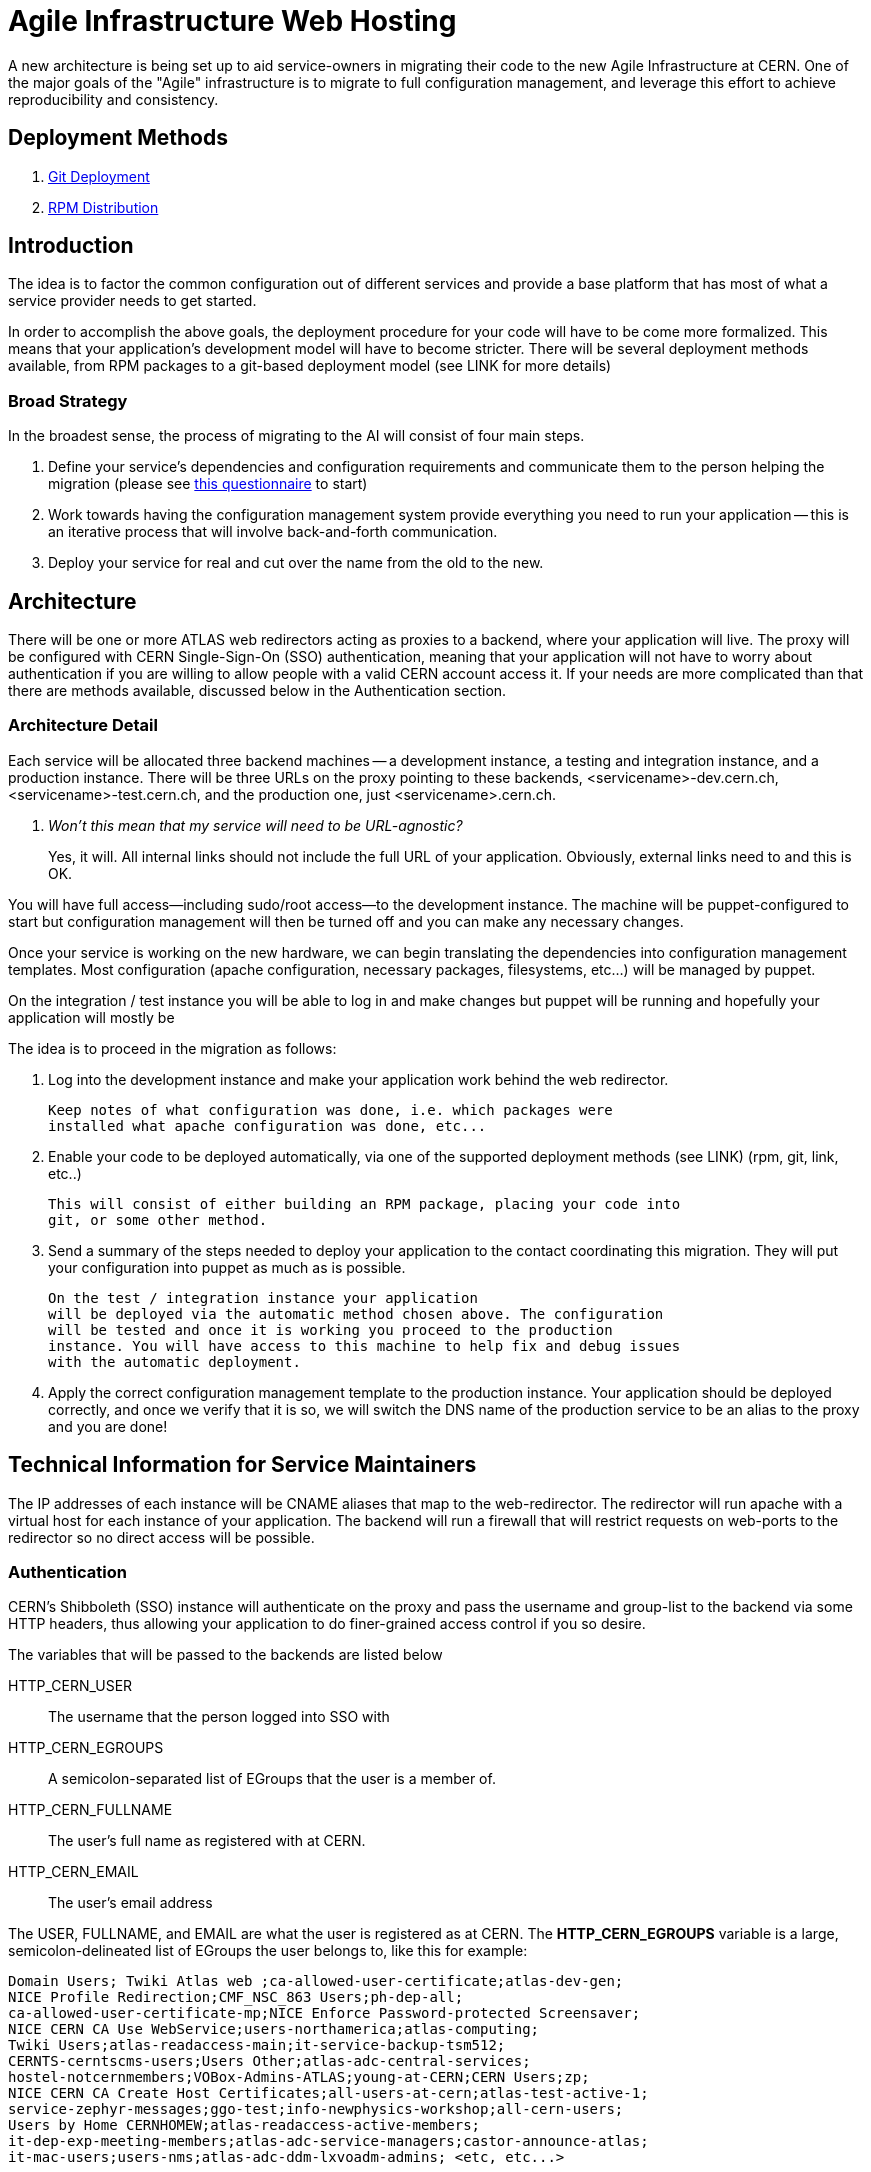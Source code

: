 ifdef::env-github[:outfilesuffix: .adoc]

Agile Infrastructure Web Hosting
================================

A new architecture is being set up to aid service-owners in migrating their
code to the new Agile Infrastructure at CERN. One of the major goals of the
"Agile" infrastructure is to migrate to full configuration management, and
leverage this effort to achieve reproducibility and consistency.

:toc:
:toc-placement: preambe


Deployment Methods
------------------

. link:deployment/git{outfilesuffix}[Git Deployment]
. link:deployment/rpm{outfilesuffix}[RPM Distribution]


Introduction
------------

The idea is to factor the common configuration out of different services and
provide a base platform that has most of what a service provider needs to get
started.

In order to accomplish the above goals, the deployment procedure for your code
will have to be come more formalized. This means that your application's
development model will have to become stricter. There will be several deployment
methods available, from RPM packages to a git-based deployment model (see LINK
for more details)

Broad Strategy
~~~~~~~~~~~~~~

In the broadest sense, the process of migrating to the AI will consist of four
main steps.

. Define your service's dependencies and configuration requirements and
  communicate them to the person helping the migration (please see
  link:questionnaire{outfilesuffix}[this questionnaire] to start)
. Work towards having the configuration management system provide everything
  you need to run your application -- this is an iterative process that will
  involve back-and-forth communication.
. Deploy your service for real and cut over the name from the old to the new.

Architecture
------------

There will be one or more ATLAS web redirectors acting as proxies to a backend,
where your application will live. The proxy will be configured with CERN
Single-Sign-On (SSO) authentication, meaning that your application will not
have to worry about authentication if you are willing to allow people with a
valid CERN account access it. If your needs are more complicated than that
there are methods available, discussed below in the Authentication section.


Architecture Detail
~~~~~~~~~~~~~~~~~~~

Each service will be allocated three backend machines -- a development
instance, a testing and integration instance, and a production instance. There
will be three URLs on the proxy pointing to these backends,
<servicename>-dev.cern.ch, <servicename>-test.cern.ch, and the production one,
just <servicename>.cern.ch.

[qanda]
Won't this mean that my service will need to be URL-agnostic?::
	Yes, it will. All internal links should not include the full URL of your
	application. Obviously, external links need to and this is OK.

You will have full access--including sudo/root access--to the development
instance. The machine will be puppet-configured to start but configuration
management will then be turned off and you can make any necessary changes.

Once your service is working on the new hardware, we can begin translating the
dependencies into configuration management templates. Most configuration (apache
configuration, necessary packages, filesystems, etc...) will be managed by
puppet.

On the integration / test instance you will be able to log in and make changes
but puppet will be running and hopefully your application will mostly be


The idea is to proceed in the migration as follows:

. Log into the development instance and make your application work behind the
	web redirector.
+
	Keep notes of what configuration was done, i.e. which packages were
	installed what apache configuration was done, etc...

. Enable your code to be deployed automatically, via one of the supported
	deployment methods (see LINK) (rpm, git, link, etc..)
+
	This will consist of either building an RPM package, placing your code into
	git, or some other method.

. Send a summary of the steps needed to deploy your application to the contact
	coordinating this migration. They will put your configuration into puppet
	as much as is possible.
+
	On the test / integration instance your application
	will be deployed via the automatic method chosen above. The configuration
	will be tested and once it is working you proceed to the production
	instance. You will have access to this machine to help fix and debug issues
	with the automatic deployment.

. Apply the correct configuration management template to the production
	instance. Your application should be deployed correctly, and once we verify
	that it is so, we will switch the DNS name of the production service to be
	an alias to the proxy and you are done!



Technical Information for Service Maintainers
---------------------------------------------

The IP addresses of each instance will be CNAME aliases that map to the
web-redirector. The redirector will run apache with a virtual host for each
instance of your application.  The backend will run a firewall that will
restrict requests on web-ports to the redirector so no direct access will be
possible.


Authentication
~~~~~~~~~~~~~~

CERN's Shibboleth (SSO) instance will authenticate on the proxy and pass the
username and group-list to the backend via some HTTP headers, thus allowing
your application to do finer-grained access control if you so desire.

The variables that will be passed to the backends are listed below

HTTP_CERN_USER::
	The username that the person logged into SSO with
HTTP_CERN_EGROUPS::
	A semicolon-separated list of EGroups that the user is a member of.
HTTP_CERN_FULLNAME::
	The user's full name as registered with at CERN.
HTTP_CERN_EMAIL::
	The user's email address

The USER, FULLNAME, and EMAIL are what the user is registered as at CERN. The
*HTTP_CERN_EGROUPS* variable is a large, semicolon-delineated list of EGroups
the user belongs to, like this for example:

-----
Domain Users; Twiki Atlas web ;ca-allowed-user-certificate;atlas-dev-gen;
NICE Profile Redirection;CMF_NSC_863 Users;ph-dep-all;
ca-allowed-user-certificate-mp;NICE Enforce Password-protected Screensaver;
NICE CERN CA Use WebService;users-northamerica;atlas-computing;
Twiki Users;atlas-readaccess-main;it-service-backup-tsm512;
CERNTS-cerntscms-users;Users Other;atlas-adc-central-services;
hostel-notcernmembers;VOBox-Admins-ATLAS;young-at-CERN;CERN Users;zp;
NICE CERN CA Create Host Certificates;all-users-at-cern;atlas-test-active-1;
service-zephyr-messages;ggo-test;info-newphysics-workshop;all-cern-users;
Users by Home CERNHOMEW;atlas-readaccess-active-members;
it-dep-exp-meeting-members;atlas-adc-service-managers;castor-announce-atlas;
it-mac-users;users-nms;atlas-adc-ddm-lxvoadm-admins; <etc, etc...>
-----

CGI Script
^^^^^^^^^^

In your CGI script you can access these variables in the environment, just like
you would *REMOTE_USER* or any other standard variable.

For example, you can parse the EGroup list from a CGI script as follows
(python example):

----
def in_egroup(group_name):
    """ Return true if user is in EGroup named @group_name """

    return group_name in os.environ['HTTP_CERN_USER'].split(';')

----

PHP Script
^^^^^^^^^^

These variables are available from a PHP webpage in the
http://php.net/manual/en/reserved.variables.server.php[$_SERVER] variable in the
top-scope of your PHP script.

Here is a silly example of validating a user in PHP:

-------
if(strcmp("wstrecke", $_SERVER['HTTP_CERN_USER']) === 0) {
        echo "<b> You are authenticated </b>";
}
-------


